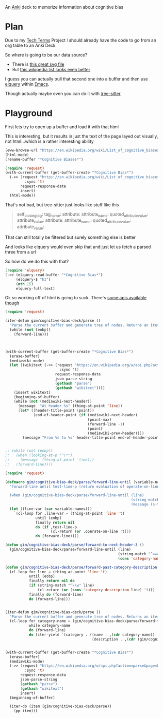 
An [[id:e4001525-d16c-4632-afc9-0813bf574b4b][Anki]] deck to memorize information about cognitive bias

* Plan
Due to my [[id:a3af9090-a8e6-4e7a-9d49-a26d9d220c97][Tech Terms]] Project I should already have the code to go from an org table to an Anki Deck

So where is going to be our data source?

- There is [[https://upload.wikimedia.org/wikipedia/commons/6/65/Cognitive_bias_codex_en.svg?ref=insanelyusefulwebsites&utm_source=pocket_mylist][this great svg file]]
- But [[https://en.wikipedia.org/wiki/List_of_cognitive_biases][this wikipedia list looks even better]]

I guess you can actually pull that second one into a buffer and then use [[https://github.com/AdamNiederer/elquery][elquery]] within [[id:3cf50942-d434-4726-b56b-7749839090d7][Emacs]]. 

Though actually maybe even you can do it with [[https://github.com/tree-sitter/tree-sitter-html][tree-sitter]]

* Playground

  First lets try to open up a buffer and load it with that html
  
  This is interesting, but it results in just the text of the page layed out visually, not html...which is a rather interesting ability
  
#+begin_src emacs-lisp
  (eww-browse-url "https://en.wikipedia.org/wiki/List_of_cognitive_biases")
  (html-mode)
  (rename-buffer "*Cognitive Biases*")
#+end_src


#+begin_src emacs-lisp :results silent
  (require 'request)
  (with-current-buffer (get-buffer-create "*Cognitive Bias*")
    (->> (request "https://en.wikipedia.org/wiki/List_of_cognitive_biases"
           :sync 't)
         request-response-data
         insert)
    (html-mode))
#+end_src

That's not bad, but tree-sitter just looks like stuff like this

#+begin_quote
        self_closing_tag:
          tag_name:
          attribute:
            attribute_name:
            quoted_attribute_value:
              attribute_value:
          attribute:
            attribute_name:
            quoted_attribute_value:
              attribute_value:
#+end_quote

That can still totally be filtered but surely something else is better

And looks like elquery would even skip that and just let us fetch a parsed three from a url

So how do we do this with that?
#+begin_src emacs-lisp
  (require 'elquery)
  (->> (elquery-read-buffer "*Cognitive Bias*")
       (elquery-$ "h3")
       (nth 15)
       elquery-full-text)
#+end_src

#+RESULTS:
: Availability heuristic[edit]

Ok so working off of html is going to suck. There's [[https://www.mediawiki.org/wiki/API:Get_the_contents_of_a_page][some apis available though]]

#+begin_src emacs-lisp :results silent
  (require 'request)
  
  (iter-defun gim/cognitive-bias-deck/parse ()
    "Parse the current buffer and generate tree of nodes. Returns an iterator."
    (while (not (eobp))
      (forward-line)))
  
  
  
  (with-current-buffer (get-buffer-create "*Cognitive Bias*")
    (erase-buffer)
    (mediawiki-mode)
    (let ((wikitext (->> (request "https://en.wikipedia.org/w/api.php?action=parse&page=List_of_cognitive_biases&prop=wikitext&formatversion=2&format=json"
                           :sync 't)
                         request-response-data
                         json-parse-string
                         (gethash "parse")
                         (gethash "wikitext"))))
      (insert wikitext)
      (beginning-of-buffer)
      (while (not (mediawiki-next-header))
        (message  "At header %s" (thing-at-point 'line))
        (let* ((header-title-point (point))
               (end-of-header-point (if (mediawiki-next-header)
                                        (point-max)
                                        (forward-line -1)
                                        (point)
                                        (mediawiki-prev-header))))
          (message "From %s to %s" header-title-point end-of-header-point)))))
  
  
  ;; (while (not (eobp))
  ;;   (when (looking-at-p "^\*")
  ;;     (message  (thing-at-point 'line)))
  ;;   (forward-line))))
#+end_src

#+begin_src emacs-lisp :results output :lexical yes
  (require 'request)
  
  (defmacro gim/cognitive-bias-deck/parse/forward-line-until (variable-names test-line-p operate-on-line)
    "forward-line until test-line-p (return evaluation of operate-on-line or 't) or end of buffer (return nil). Line variable is bound to first symbol in variable-names similar to function declarations.
  
    (when (gim/cognitive-bias-deck/parse/forward-line-until (line)
                                                            (string-match \"^===\\(.*\\)\" line)
                                                            (message (s-trim (match-string-no-properties 1 line)))))"
    (let ((line-var (car variable-names)))
      `(cl-loop for ,line-var = (thing-at-point 'line 't)
                until (eobp)
                finally return nil
                do (if ,test-line-p
                       (cl-return (or ,operate-on-line 't)))
                do (forward-line))))
  
  (defun gim/cognitive-bias-deck/parse/forward-to-next-header-3 ()
    (gim/cognitive-bias-deck/parse/forward-line-until (line)
                                                      (string-match "^===\\(.*\\)===" line)
                                                      (cons 'category-name (s-trim (match-string-no-properties 1 line)))))
  
  (defun gim/cognitive-bias-deck/parse/forward-past-category-description ()
    (cl-loop for line = (thing-at-point 'line 't)
             until (eobp)
             finally return nil do
             (if (string-match "^\\w" line)
                 (cl-return (or (cons 'category-description line) 't)))
             finally do (forward-line)
             do (forward-line)))
  
  
  (iter-defun gim/cognitive-bias-deck/parse ()
    "Parse the current buffer and generate tree of nodes. Returns an iterator."
    (cl-loop for category-name = (gim/cognitive-bias-deck/parse/forward-to-next-header-3)
             while category-name
             do (forward-line)
             do (iter-yield `(category . ((name . ,(cdr category-name))
                                          (description . ,(cdr (gim/cognitive-bias-deck/parse/forward-past-category-description))))))))
  
  
  (with-current-buffer (get-buffer-create "*Cognitive Bias*")
    (erase-buffer)
    (mediawiki-mode)
    (->> (request "https://en.wikipedia.org/w/api.php?action=parse&page=List_of_cognitive_biases&prop=wikitext&formatversion=2&format=json"
           :sync 't)
         request-response-data
         json-parse-string
         (gethash "parse")
         (gethash "wikitext")
         insert)
    (beginning-of-buffer)
  
    (iter-do (item (gim/cognitive-bias-deck/parse))
      (pp item)))
#+end_src

#+RESULTS:
#+begin_example
(category
 (name . "Anchoring bias")
 (description . "The anchoring bias, or focalism, is the tendency to rely too heavily—to \"anchor\"—on one trait or piece of information when making decisions (usually the first piece of information acquired on that subject).<ref>{{cite conference |url=http://www.aaai.org/Papers/Symposia/Fall/2007/FS-07-04/FS07-04-017.pdf |title=A Preliminary Research on Modeling Cognitive Agents for Social Environments in Multi-Agent Systems |conference=2007 AAAI Fall Symposium: Emergent agents and socialities: Social and organizational aspects of intelligence |website=Association for the Advancement of Artificial Intelligence |vauthors=Zhang Y, Lewis M, Pellon M, Coleman P |pages=116–123|year=2007}}</ref><ref name=\"iverson2008\" />\n"))
(category
 (name . "Apophenia")
 (description . "The tendency to perceive meaningful connections between unrelated things.<ref name=skepdic>{{cite web|title=apophenia|author=Carroll, Robert T.|url=http://skepdic.com/apophenia.html|website=The Skeptic's Dictionary|access-date=17 July 2017}}</ref>\n"))
(category
 (name . "Availability heuristic")
 (description . "The availability heuristic (also known as the availability bias) is the tendency to overestimate the likelihood of events with greater \"availability\" in memory, which can be influenced by how recent the memories are or how unusual or emotionally charged they may be.<ref>{{cite journal |last1=Schwarz |first1=N. |last2=Bless |first2=Herbert |last3=Strack |first3=Fritz |last4=Klumpp |first4=G. |last5=Rittenauer-Schatka |first5=Helga |last6=Simons |first6=Annette | name-list-style = vanc|date=1991 |title=Ease of Retrieval as Information: Another Look at the Availability Heuristic |journal=Journal of Personality and Social Psychology |doi=10.1037/0022-3514.61.2.195 |volume=61 |issue=2 |pages=195–202 |url=http://osil.psy.ua.edu:16080/~Rosanna/Soc_Inf/week4/availability.pdf |access-date=19 Oct 2014 |archive-url=https://web.archive.org/web/20140209175640/http://osil.psy.ua.edu:16080/~Rosanna/Soc_Inf/week4/availability.pdf|archive-date=9 February 2014|url-status=dead}}</ref> The availability heuristic includes or involves the following:\n"))
(category
 (name . "Cognitive dissonance")
 (description . "Confirmation bias is the tendency to search for, interpret, focus on and remember information in a way that confirms one's preconceptions.<ref>{{cite book |last1=Oswald |first1=Margit E. |title=Cognitive Illusions: A Handbook on Fallacies and Biases in Thinking, Judgement and Memory |last2=Grosjean |first2=Stefan |publisher=Psychology Press |year=2004 |isbn=978-1-84169-351-4 |editor-last=Pohl |editor-first=Rüdiger F. |location=Hove, UK |pages=[https://archive.org/details/cognitiveillusio0000unse/page/79 79–96] |chapter=Confirmation Bias |oclc=55124398 |chapter-url=https://archive.org/details/cognitiveillusio0000unse/page/79 |name-list-style=vanc |via=archive.org}}</ref> There are multiple other cognitive biases which involve or are types of confirmation bias:\n"))
(category
 (name . "Egocentric bias")
 (description . "'''Egocentric bias''' is the tendency to rely too heavily on one's own perspective and/or have a higher opinion of oneself than reality.<ref>{{cite book|last1=Schacter|first1=Daniel L.|last2=Gilbert|first2=Daniel T.|last3=Wegner|first3=Daniel M.|title=Psychology|date=2011|edition=2nd|publisher=Macmillan|isbn=978-1-4292-3719-2|page=254|url=https://books.google.com/books?id=emAyzTNy1cUC|language=en}}</ref> The following are forms of egocentric bias:\n"))
(category
 (name . "Extension neglect")
 (description . "The following are forms of extension neglect:\n"))
(category
 (name . "False priors")
 (description . "Biases based on false priors include:\n"))
(category
 (name . "Framing effect")
 (description . "The framing effect is the tendency to draw different conclusions from the same information, depending on how that information is presented. Forms of the framing effect include:\n"))
(category
 (name . "Logical fallacy")
 (description . "Logical fallacy biases include:\n"))
(category
 (name . "Prospect theory")
 (description . "The following relate to prospect theory:\n"))
(category
 (name . "Self-assessment")
 (description . "Association fallacies include:\n"))
(category
 (name . "= Attribution bias =")
 (description . "Attribution bias includes:\n"))
(category
 (name . "= Conformity =")
 (description . "Conformity is involved in the following:\n"))
(category
 (name . "= Ingroup bias =")
 (description . "Ingroup bias is the tendency for people to give preferential treatment to others they perceive to be members of their own groups. It is related to the following:\n"))
(category
 (name . "= Other social biases =")
 (description . "In [[psychology]] and [[cognitive science]], a memory bias is a [[cognitive bias]] that either enhances or impairs the recall of a [[memory]] (either the chances that the memory will be recalled at all, or the amount of time it takes for it to be recalled, or both), or that alters the content of a reported memory. There are many types of memory bias, including:\n"))
(category
 (name . "Misattribution of memory")
 (description . "The misattributions include:\n"))
(category
 (name . "Other")
 (description))
#+end_example
